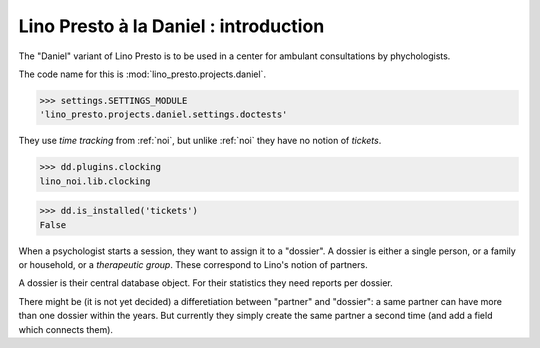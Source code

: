 .. _presto.specs.daniel:

======================================
Lino Presto à la Daniel : introduction
======================================

.. to run only this test:

    $ python setup.py test -s tests.SpecsTests.test_daniel
    
    doctest init

    >>> from lino import startup
    >>> startup('lino_presto.projects.daniel.settings.doctests')
    >>> from lino.api.doctest import *

The "Daniel" variant of Lino Presto is to be used in a center for
ambulant consultations by phychologists.

The code name for this is :mod:`lino_presto.projects.daniel`.

>>> settings.SETTINGS_MODULE
'lino_presto.projects.daniel.settings.doctests'

They use *time tracking* from :ref:`noi`, but unlike :ref:`noi` they
have no notion of *tickets*.

>>> dd.plugins.clocking
lino_noi.lib.clocking

>>> dd.is_installed('tickets')
False

When a psychologist starts a session, they want to assign it to a
"dossier".  A dossier is either a single person, or a family or
household, or a *therapeutic group*. These correspond to Lino's notion
of partners.

A dossier is their central database object.
For their statistics they need reports per dossier.

There might be (it is not yet decided) a differetiation between
"partner" and "dossier": a same partner can have more than one dossier
within the years. But currently they simply create the same partner a
second time (and add a field which connects them).


